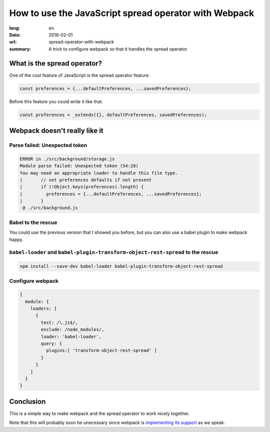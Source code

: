 How to use the JavaScript spread operator with Webpack
######################################################

:lang: en
:date: 2018-02-01
:url: spread-operator-with-webpack
:summary: A trick to configure webpack so that it handles the spread operator.


What is the spread operator?
============================

One of the cool feature of JavaScript is the spread operator feature:

.. code-block:: javascript

    const preferences = {...defaultPreferences, ...savedPreferences};

Before this feature you could write it like that:

.. code-block:: javascript

    const preferences = _extends({}, defaultPreferences, savedPreferences);


Webpack doesn't really like it
==============================

Parse failed: Unexpected token
------------------------------

.. code-block:: javascript

    ERROR in ./src/background/storage.js
    Module parse failed: Unexpected token (54:28)
    You may need an appropriate loader to handle this file type.
    |       // set preferences defaults if not present
    |       if (!Object.keys(preferences).length) {
    |         preferences = {...defaultPreferences, ...savedPreferences};
    |       }
     @ ./src/background.js


Babel to the rescue
-------------------

You could use the previous version that I showed you before, but you
can also use a babel plugin to make webpack happy.

``babel-loader`` and ``babel-plugin-transform-object-rest-spread`` to the rescue
--------------------------------------------------------------------------------

.. code-block:: console

    npm install --save-dev babel-loader babel-plugin-transform-object-rest-spread

Configure webpack
-----------------

.. code-block:: javascript

    {
      module: {
        loaders: [
          {
            test: /\.js$/,
            exclude: /node_modules/,
            loader: 'babel-loader',
            query: {
              plugins:[ 'transform-object-rest-spread' ]
            }
          }
        ]
      }
    }


Conclusion
==========

This is a simple way to make webpack and the spread operator to work
nicely together.

Note that this will probably soon be unecessary since webpack is
`implementing its support <https://github.com/webpack/webpack/issues/5548#issuecomment-362059410>`_
as we speak.
